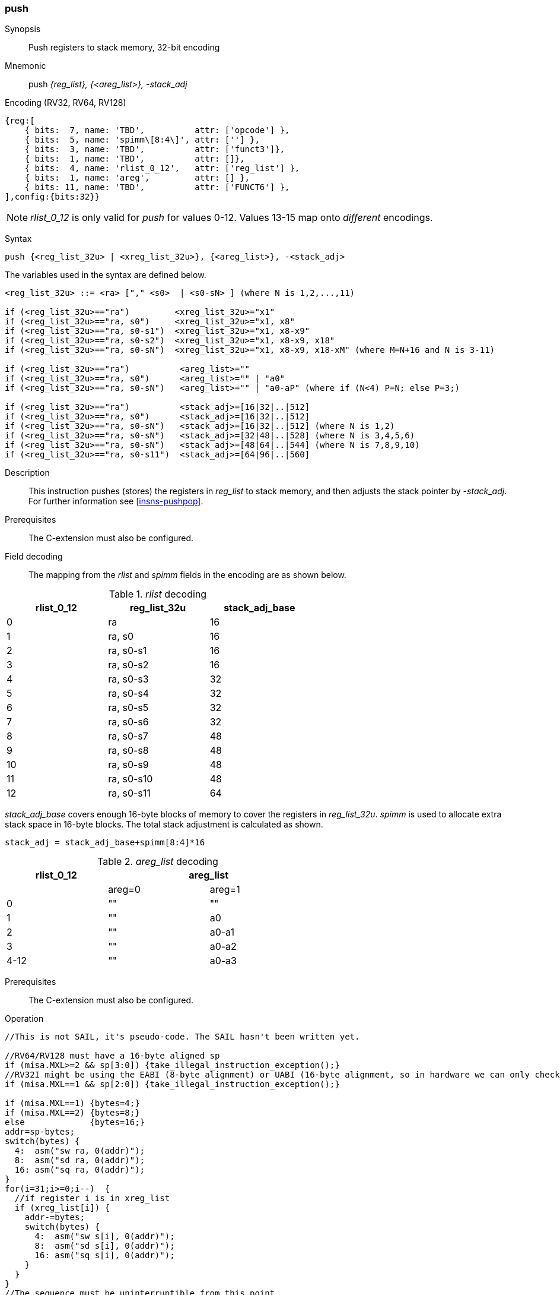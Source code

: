 <<<
[#insns-push_areg_list,reftext="push: push registers to stack memory, 32-bit encoding"]
=== push

Synopsis::
Push registers to stack memory, 32-bit encoding

Mnemonic::
push _{reg_list}, {<areg_list>}, -stack_adj_

Encoding (RV32, RV64, RV128)::
[wavedrom, , svg]
....
{reg:[
    { bits:  7, name: 'TBD',          attr: ['opcode'] },
    { bits:  5, name: 'spimm\[8:4\]', attr: [''] },
    { bits:  3, name: 'TBD',          attr: ['funct3']},
    { bits:  1, name: 'TBD',          attr: []},
    { bits:  4, name: 'rlist_0_12',   attr: ['reg_list'] },
    { bits:  1, name: 'areg',         attr: [] },
    { bits: 11, name: 'TBD',          attr: ['FUNCT6'] },
],config:{bits:32}}
....

[NOTE]

  _rlist_0_12_ is only valid for _push_ for values 0-12. Values 13-15 map onto _different_ encodings.

Syntax::

[source,sail]
--
push {<reg_list_32u> | <xreg_list_32u>}, {<areg_list>}, -<stack_adj>
--

The variables used in the syntax are defined below.

[source,sail]
--
<reg_list_32u> ::= <ra> ["," <s0>  | <s0-sN> ] (where N is 1,2,...,11)

if (<reg_list_32u>=="ra")         <xreg_list_32u>="x1"
if (<reg_list_32u>=="ra, s0")     <xreg_list_32u>="x1, x8"
if (<reg_list_32u>=="ra, s0-s1")  <xreg_list_32u>="x1, x8-x9"
if (<reg_list_32u>=="ra, s0-s2")  <xreg_list_32u>="x1, x8-x9, x18"
if (<reg_list_32u>=="ra, s0-sN")  <xreg_list_32u>="x1, x8-x9, x18-xM" (where M=N+16 and N is 3-11)

if (<reg_list_32u>=="ra")          <areg_list>=""
if (<reg_list_32u>=="ra, s0")      <areg_list>="" | "a0"
if (<reg_list_32u>=="ra, s0-sN")   <areg_list>="" | "a0-aP" (where if (N<4) P=N; else P=3;)

if (<reg_list_32u>=="ra")          <stack_adj>=[16|32|..|512]
if (<reg_list_32u>=="ra, s0")      <stack_adj>=[16|32|..|512]
if (<reg_list_32u>=="ra, s0-sN")   <stack_adj>=[16|32|..|512] (where N is 1,2)
if (<reg_list_32u>=="ra, s0-sN")   <stack_adj>=[32|48|..|528] (where N is 3,4,5,6)
if (<reg_list_32u>=="ra, s0-sN")   <stack_adj>=[48|64|..|544] (where N is 7,8,9,10)
if (<reg_list_32u>=="ra, s0-s11")  <stack_adj>=[64|96|..|560]
--

Description::
This instruction pushes (stores) the registers in _reg_list_ to stack memory, and then adjusts the stack pointer by _-stack_adj_. 
For further information see <<insns-pushpop>>.

Prerequisites::
The C-extension must also be configured.

Field decoding::

The mapping from the _rlist_ and _spimm_ fields in the encoding are as shown below.

[#push_areg_list_rlist_decode]
._rlist_ decoding 
[options="header",width=60%]
|======================================
|rlist_0_12 |reg_list_32u |stack_adj_base 
|0          |ra           |16             
|1          |ra, s0       |16             
|2          |ra, s0-s1    |16             
|3          |ra, s0-s2    |16             
|4          |ra, s0-s3    |32             
|5          |ra, s0-s4    |32             
|6          |ra, s0-s5    |32             
|7          |ra, s0-s6    |32             
|8          |ra, s0-s7    |48             
|9          |ra, s0-s8    |48             
|10         |ra, s0-s9    |48             
|11         |ra, s0-s10   |48             
|12         |ra, s0-s11   |64             
|======================================

_stack_adj_base_ covers enough 16-byte blocks of memory to cover the registers in _reg_list_32u_. 
_spimm_ is used to allocate extra stack space in 16-byte blocks. 
The total stack adjustment is calculated as shown.

[source,sail]
--
stack_adj = stack_adj_base+spimm[8:4]*16
--

[#push_areg_list_decode]
._areg_list_ decoding 
[options="header",width=60%]
|================================================
|rlist_0_12  2+|areg_list
|        |areg=0        |areg=1
|0       |""            |""
|1       |""            |a0
|2       |""            |a0-a1
|3       |""            |a0-a2
|4-12    |""            |a0-a3
|================================================


Prerequisites::
The C-extension must also be configured.

<<<

Operation::
[source,sail]
--
//This is not SAIL, it's pseudo-code. The SAIL hasn't been written yet.

//RV64/RV128 must have a 16-byte aligned sp
if (misa.MXL>=2 && sp[3:0]) {take_illegal_instruction_exception();}
//RV32I might be using the EABI (8-byte alignment) or UABI (16-byte alignment, so in hardware we can only check for 8)
if (misa.MXL==1 && sp[2:0]) {take_illegal_instruction_exception();}

if (misa.MXL==1) {bytes=4;}
if (misa.MXL==2) {bytes=8;}
else             {bytes=16;}
addr=sp-bytes;
switch(bytes) {
  4:  asm("sw ra, 0(addr)");
  8:  asm("sd ra, 0(addr)");
  16: asm("sq ra, 0(addr)");
}
for(i=31;i>=0;i--)  {
  //if register i is in xreg_list
  if (xreg_list[i]) {
    addr-=bytes;
    switch(bytes) {
      4:  asm("sw s[i], 0(addr)");
      8:  asm("sd s[i], 0(addr)");
      16: asm("sq s[i], 0(addr)");
    }
  }
}
//The sequence must be uninterruptible from this point
if (areg_list[a0]) asm("mv s0, a0");
if (areg_list[a1]) asm("mv s1, a1");
if (areg_list[a2]) asm("mv s2, a2");
if (areg_list[a3]) asm("mv s3, a3");
  
sp+=stack_adjustment; //decrement
--

<<<

Assembly examples::

[source,sail]
----
push  {ra, s0-s4}, {a0-a3}, -528
----

Encoding: _rlist_=5, _spimm0_5[8:4]_=0x1f, _areg_=1

Equivalent sequence:

[source,sail]
----
sw  s4, -4(sp);
sw  s3, -8(sp); 
sw  s2, -12(sp);
sw  s1, -16(sp); 
sw  s0, -20(sp);
sw  ra, -24(sp); 
mv  s0, a0
mv  s1, a1
mv  s2, a2
mv  s3, a3
addi sp, sp, -528;
----

[source,sail]
----
push {ra, s0-s3}, {}, -32
----

Encoding: _rlist3_=2, _spimm[8:4]_=1, _areg_=0

Equivalent sequence:

[source,sail]
----
sw  s3, -4(sp);
sw  s2, -8(sp);
sw  s1, -12(sp);
sw  s0, -16(sp); 
sw  ra, -20(sp);
addi sp, sp, -32;
----

Included in::
[%header,cols="4,2,2"]
|===
|Extension
|Minimum version
|Lifecycle state

|Zces (<<Zces>>)
|0.51
|Plan
|===
